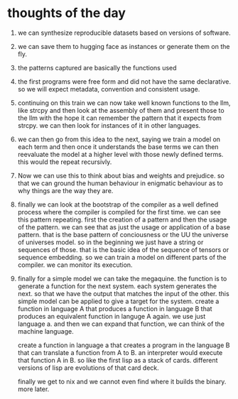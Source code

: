 * thoughts of the day

1. we can synthesize reproducible datasets based on versions
   of software.
2. we can save them to hugging face as instances or generate them on the fly.
3. the patterns captured are basically the functions used
4. the first programs were free form and did not have the same declarative.
   so we will expect metadata, convention and consistent usage.
5. continuing on this train we can now take well known functions
   to the llm, like strcpy and then look at the assembly of them and present those to the llm with
   the hope it can remember the pattern that
   it expects from strcpy. we can then look for instances of it in other languages.
6. we can then go from this idea to the next, saying we train a model on each term
   and then once it understands the base terms we can then reevaluate the model
   at a higher level with those newly defined terms. this would the repeat recursivly.
7. Now we can use this to think about bias and weights and prejudice.
   so that we can ground the human behaviour in enigmatic behaviour as to
   why things are the way they are.
8. finally we can look at the bootstrap of the compiler as a well defined
   process where the compiler is compiled for the first time.
   we can see this pattern repeating. first the creation of a pattern and then the usage of the pattern.
   we can see that as just the usage or application of a base pattern.
   that is the base pattern of conciousness or the UU the universe of universes model.
   so in the beginning we just have a string or sequences of those.
   that is the basic idea of the sequence of tensors or sequence embedding.
   so we can train a model on different parts of the compiler.
   we can monitor its execution.
9. finally for a simple model we can take the megaquine. the function is to generate a function for the next system.
   each system generates the next. so that we have the output that matches the input of the other.
   this simple model can be applied to give a target for the system.
   create a function in language A that produces a function in language B
   that produces an equivalent function in languge A again. we use just language a.
   and then we can expand that function, we can think of the machine language.
   
   create a function in language a that creates a program in the language B that can translate a function from A to B.
   an interpreter would execute that function A in B.
   so like the first lisp as a stack of cards.
   different versions of lisp are evolutions of that card deck.

   finally we get to nix and we cannot even find where it builds the binary.
   more later.
   
   
